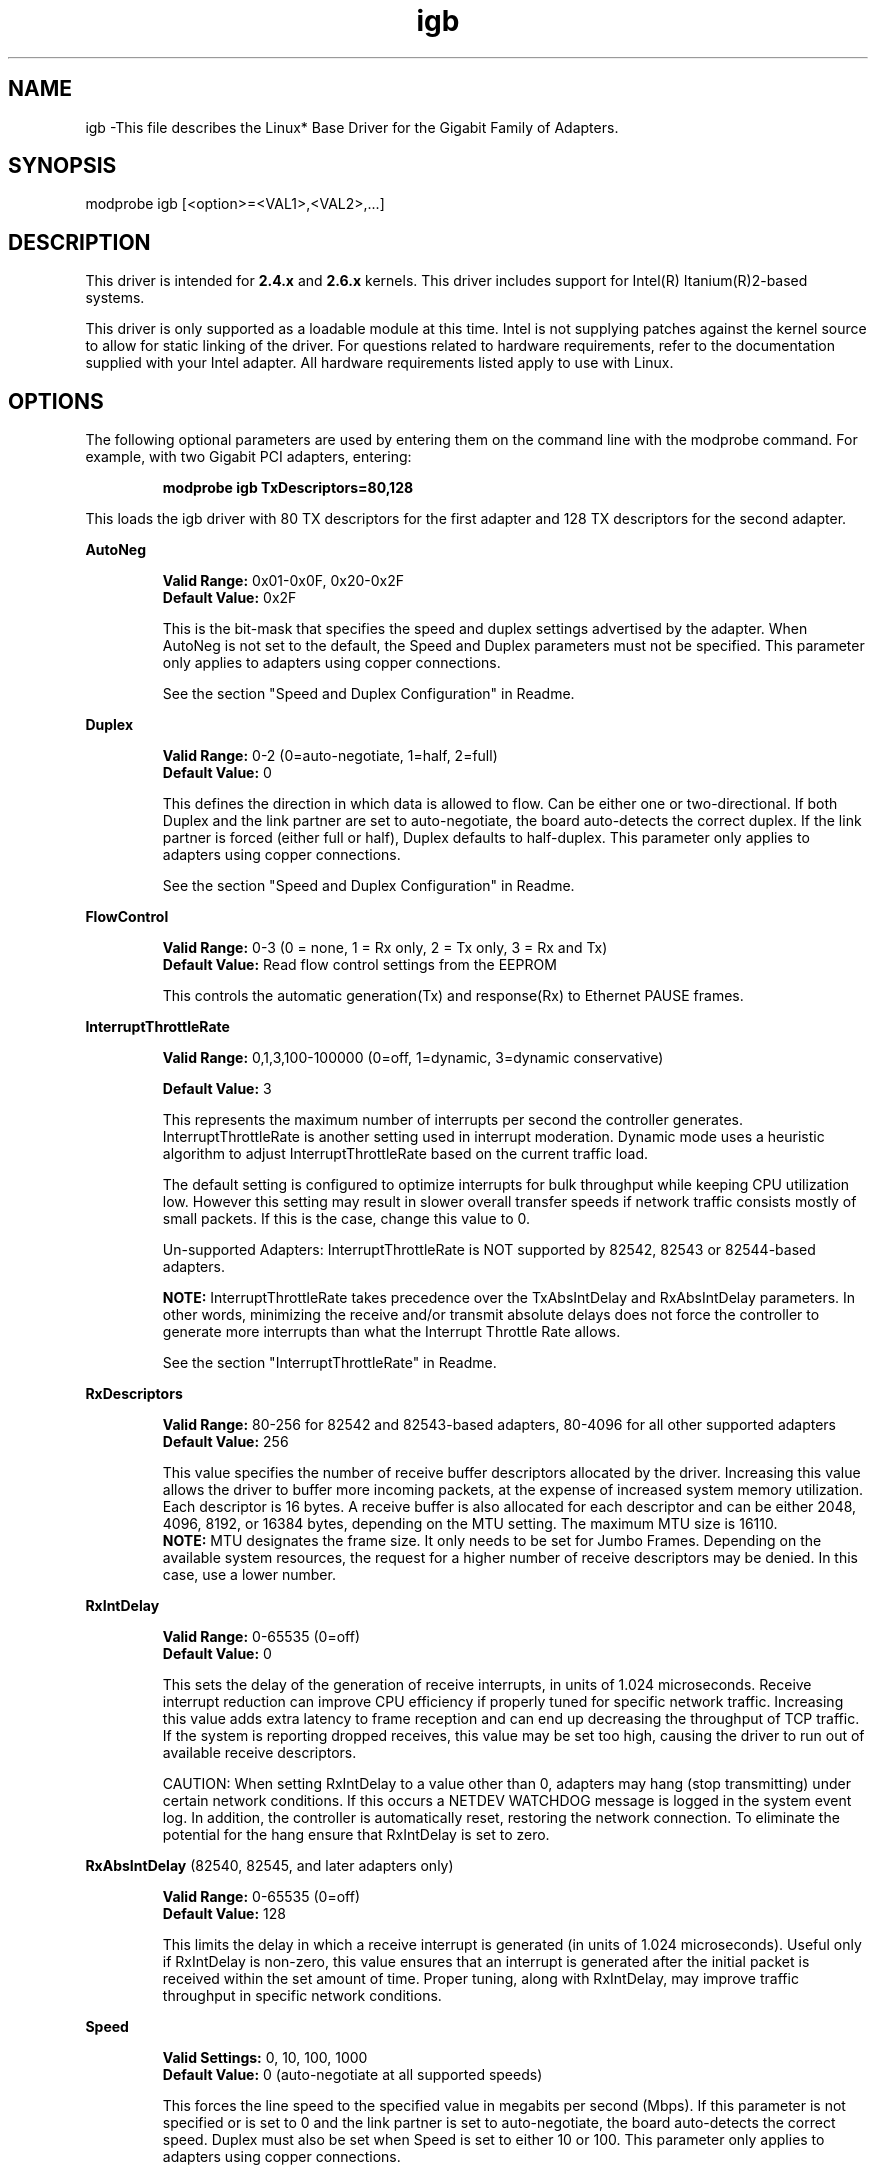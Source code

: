 .\" LICENSE
.\"
.\" This software program is released under the terms of a license agreement between you ('Licensee') and Intel.  Do not use or load this software or any associated materials (collectively, the 'Software') until you have carefully read the full terms and conditions of the LICENSE located in this software package.  By loading or using the Software, you agree to the terms of this Agreement.  If you do not agree with the terms of this Agreement, do not install or use the Software.
.\"
.\" * Other names and brands may be claimed as the property of others.
.\"
.TH igb 1 "March 5, 2007"

.SH NAME
igb \-This file describes the Linux* Base Driver for the Gigabit Family of Adapters.

.SH SYNOPSIS
.PD 0.4v
modprobe igb [<option>=<VAL1>,<VAL2>,...]
.PD 1v

.SH DESCRIPTION
This driver is intended for \fB2.4.x\fR and \fB2.6.x\fR kernels.  This driver includes support for Intel(R) Itanium(R)2-based systems.
.LP

This driver is only supported as a loadable module at this time.  Intel is not supplying patches against the kernel source to allow for static linking of the driver.  For questions related to hardware requirements, refer to the documentation supplied with your Intel adapter.  All hardware requirements listed apply to use with Linux.


.SH OPTIONS
The following optional parameters are used by entering them on the command line with the modprobe command.  
For example, with two Gigabit PCI adapters, entering:
.IP
.B modprobe igb TxDescriptors=80,128
.LP
This loads the igb driver with 80 TX descriptors for the first adapter and 128 TX descriptors for the second adapter.
.PP
.LP

.B AutoNeg
.IP
.B Valid Range: 
0x01-0x0F, 0x20-0x2F
.br
.B Default Value: 
0x2F
.IP
This is the bit-mask that specifies the speed and duplex settings advertised by the adapter.  When AutoNeg is not set to the default, the Speed and Duplex parameters must not be specified.  This parameter only applies to adapters using copper connections.
.IP
See the section "Speed and Duplex Configuration" in Readme.
.LP

.B Duplex
.IP
.B Valid Range: 
0-2 (0=auto-negotiate, 1=half, 2=full)
.br
.B Default Value: 
0
.IP
This defines the direction in which data is allowed to flow.  Can be either one or two-directional.  If both Duplex and the link partner are set to auto-negotiate, the board auto-detects the correct duplex.  If the link partner is forced (either full or half), Duplex defaults to half-duplex.  This parameter only applies to adapters using copper connections.
.IP
See the section "Speed and Duplex Configuration" in Readme.
.LP

.B FlowControl
.IP
.B Valid Range: 
0-3 (0 = none, 1 = Rx only, 2 = Tx only, 3 = Rx and Tx)
.br
.B Default Value: 
Read flow control settings from the EEPROM
.IP
This controls the automatic generation(Tx) and response(Rx) to Ethernet PAUSE frames.
.LP

.B InterruptThrottleRate
.IP
.B Valid Range: 
0,1,3,100-100000 (0=off, 1=dynamic, 3=dynamic conservative)
.IP
.B Default Value: 
3
.IP
This represents the maximum number of interrupts per second the controller generates.  InterruptThrottleRate is another setting used in interrupt moderation.  Dynamic mode uses a heuristic algorithm to adjust InterruptThrottleRate based on the current traffic load.
.IP
The default setting is configured to optimize interrupts for bulk 
throughput while keeping CPU utilization low.  However this setting may 
result in slower overall transfer speeds if network traffic consists 
mostly of small packets.  If this is the case, change this value to 0. 
.IP
Un-supported Adapters: InterruptThrottleRate is NOT supported by 82542, 82543 or 82544-based adapters.
.IP
.B NOTE: 
InterruptThrottleRate takes precedence over the TxAbsIntDelay and RxAbsIntDelay parameters.  In other words, minimizing the receive and/or transmit absolute delays does not force the controller to generate more interrupts than what the Interrupt Throttle Rate allows.
.IP
See the section "InterruptThrottleRate" in Readme.
.LP

.B RxDescriptors
.IP
.B Valid Range: 
80-256 for 82542 and 82543-based adapters, 80-4096 for all other supported adapters
.br
.B Default Value: 
256
.IP
This value specifies the number of receive buffer descriptors allocated by the driver.  Increasing this value allows the driver to buffer more incoming packets, at the expense of increased system memory utilization.  
.br
.br
Each descriptor is 16 bytes.  A receive buffer is also allocated for each
descriptor and can be either 2048, 4096, 8192, or 16384 bytes, depending 
on the MTU setting. The maximum MTU size is 16110.
.br
.br
.B NOTE:  
MTU designates the frame size.  It only needs to be set for Jumbo 
Frames.  Depending on the available system resources, the request 
for a higher number of receive descriptors may be denied.  In this 
case, use a lower number.
.LP

.B RxIntDelay
.IP
.B Valid Range: 
0-65535 (0=off)
.br
.B Default Value: 
0
.IP
This sets the delay of the generation of receive interrupts, in units of 1.024 microseconds.  Receive interrupt reduction can improve CPU efficiency if properly tuned for specific network traffic.  Increasing this value adds extra latency to frame reception and can end up decreasing the throughput of TCP traffic.  If the system is reporting dropped receives, this value may be set too high, causing the driver to run out of available receive descriptors.
.IP
CAUTION: When setting RxIntDelay to a value other than 0, adapters may hang (stop transmitting) under certain network conditions.  If this occurs a NETDEV WATCHDOG message is logged in the system event log.  In addition, the controller is automatically reset, restoring the network connection.  To eliminate the potential for the hang ensure that RxIntDelay is set to zero.
.LP

.B RxAbsIntDelay 
(82540, 82545, and later adapters only)
.IP
.B Valid Range: 
0-65535 (0=off)
.br
.B Default Value: 
128
.IP
This limits the delay in which a receive interrupt is generated (in units of 1.024 microseconds).  Useful only if RxIntDelay is non-zero, this value ensures that an interrupt is generated after the initial packet is received within the set amount of time.  Proper tuning, along with RxIntDelay, may improve traffic throughput in specific network conditions.
.LP

.B Speed
.IP
.B Valid Settings: 
0, 10, 100, 1000
.br
.B Default Value: 
0 (auto-negotiate at all supported speeds)
.IP
This forces the line speed to the specified value in megabits per second (Mbps).  If this parameter is not specified or is set to 0 and the link partner is set to auto-negotiate, the board auto-detects the correct speed.  Duplex must also be set when Speed is set to either 10 or 100.  This parameter only applies to adapters using copper connections.
.IP
See the section "Speed and Duplex Configuration" in Readme.
.LP

.B TxIntDelay
.IP
.B Valid Range: 
0-65535 (0=off)
.br
.B Default Value: 
64
.IP
This sets the delay of the generation of transmit interrupts, in units of 1.024 microseconds.  Transmit interrupt reduction can improve CPU efficiency if properly tuned for specific network traffic.  If the system is reporting dropped transmits, this value may be set too high causing the driver to run out of available transmit descriptors.
.LP

.B TxAbsIntDelay 
(82540, 82545, and later adapters only)
.IP
.B Valid Range: 
0-65535 (0=off)
.br
.B Default Value: 
64
.IP
This limits the delay in which a transmit interrupt is generated (in units of 1.024 microseconds).  Useful only if TxIntDelay is non-zero, this value ensures that an interrupt is generated after the initial packet is sent on the wire within the set amount of time.  Proper tuning, along with TxIntDelay, may improve traffic throughput in specific network conditions.
.LP

.B TxDescriptors
.IP
.B Valid Range: 
80-256 for 82542 and 82543-based adapters, 80-4096 for all other supported adapters
.br
.B Default Value: 
256
.IP
This is the number of transmit descriptors allocated by the driver.  Increasing this value allows the driver to queue more transmits.  Each descriptor is 16 bytes.
.IP
.B NOTE: 
Depending on the available system resources, the request for a higher number of transmit descriptors may be denied.  In this case, use a lower number.
.LP

.B XsumRX
.IP
.B Valid Range: 
0-1
.br
.B Default Value: 
1
.IP
This enables IP checksum offload for received packets (both UDP and TCP) to the adapter hardware when set to 1.  This parameter is not available on the 82542-based adapter.
.LP

.B Copybreak
.IP
.B Valid Range:   
0-xxxxxxx (0=off)
.br
.B Default Value: 
256
.IP
.B Usage: 
insmod igb.ko copybreak=128
.IP
Driver copies all packets below or equaling this size to a fresh rx buffer before handing it up the stack.
.IP
This parameter is different than other parameters, in that it is a single (not 1,1,1 etc.) parameter applied to all driver instances and
it is also available during runtime at /sys/module/igb/parameters/copybreak.
.LP

.B LLIPort
.IP
.B Valid Range:
0-1 (0=off)
.br
.B Default Value:
0
.IP
.B Usage:
LLI is configured with the LLIPort command-line parameter, which specifies which TCP should general Low Latency Interrupts.
.IP
For example, using LLIPort=80 would cause the board to generate an immediate interrupt upon receipt of any packet sent to TCPport 80 on the local machine.
.LP

.B LLIPush
.IP
.B Valid Range:
0-1 (0=off)
.br
.B Default Value:
0
.IP
.B Usage
LLIPush can be set to be enabled or disabled (default). It is most effective in an environment with many small transactions.
.IP
NOTE: Enabling LLIPush may allow a denial of service attack.
.LP

.B LLISize
.IP
.B Valid Range:
0-1500 (0=off)
.br
.B Default Value:
0
.IP
.B Usage
LLISize causes an immediate interrupt if the board receives a packet smaller than the specified size. 
.LP

.SH SPEED AND DUPLEX SETTINGS
.LP
Three keywords are used to control the speed and duplex configuration.  
These keywords are Speed, Duplex, and AutoNeg.
.LP
If the board uses a fiber interface, these keywords are ignored, and the fiber interface board only links at 1000 Mbps full-duplex.
.LP
For copper-based boards, the keywords interact as follows:
.IP
  The default operation is auto-negotiate.  The board advertises all supported speed and duplex combinations, and it links at the highest common speed and duplex mode IF the link partner is set to auto-negotiate.
.IP
  If Speed = 1000, limited auto-negotiation is enabled and only 1000 Mbps is advertised (The 1000BaseT spec requires auto-negotiation.)
.IP
  If Speed = 10 or 100, then both Speed and Duplex should be set.  Auto-negotiation is disabled, and the AutoNeg parameter is ignored.  Partner SHOULD also be forced.
.LP
The AutoNeg parameter is used when more control is required over the auto-negotiation process.  It should be used when you wish to control which speed and duplex combinations are advertised during the auto-negotiation process.  
.LP
See the section "Speed and Duplex Settings" in Readme.


.SH JUMBO FRAMES
.LP
Jumbo Frames support is enabled by changing the MTU to a value larger than the default of 1500.  Use the ifconfig command to increase the MTU size.  For example:
.IP
ifconfig ethx mtu 9000 up
.LP
.B NOTE: 
Jumbo Frames are supported at 1000 Mbps only.  Using Jumbo Frames at 10 or 100 Mbps may result in poor performance or loss of link.
.LP
Some Intel gigabit adapters that support Jumbo Frames have a frame size limit of 9238 bytes, with a corresponding MTU size limit of 9216 bytes.  Adapters with this limitation are based on the Intel(R) 82571EB, 82573L and 80003ES2LAN controller.
.LP
Adapters based on the Intel(R) 82542 and 82573V/E controllers do not support Jumbo Frames.
.LP
See the section "Jumbo Frames" in Readme.


.SH Ethtool
.LP
The driver utilizes the ethtool interface for driver configuration and diagnostics, as well as displaying statistical information.  Ethtool version 1.8.1 or later is required for this functionality.
.LP
The latest release of ethtool can be found from http://sf.net/projects/gkernel.  The driver then must be recompiled in order to take advantage of the latest ethtool features.
.LP
Ethtool 1.6 only supports a limited set of ethtool options.  Support for a more complete ethtool feature set can be enabled by upgrading ethtool to ethtool-1.8.1.  


.SH SUPPORT
.LP
For additional information, including supported adapters, building, and installation, see the Readme file included with the driver.
.LP
For general information, go to the Intel support website at:
.IP
.B http://support.intel.com
.LP
